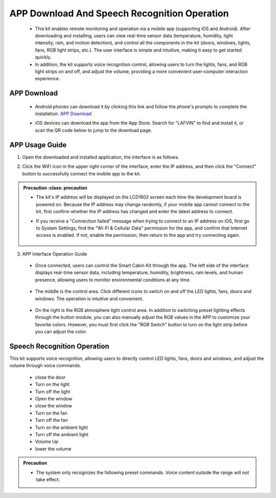 APP Download And Speech Recognition Operation
=====================

 - This kit enables remote monitoring and operation via a mobile app (supporting iOS and Android). After downloading and installing, users can view real-time sensor data (temperature, humidity, light intensity, rain, and motion detection), and control all the components in the kit (doors, windows, lights, fans, RGB light strips, etc.). The user interface is simple and intuitive, making it easy to get started quickly.
 - In addition, the kit supports voice recognition control, allowing users to turn the lights, fans, and RGB light strips on and off, and adjust the volume, providing a more convenient user-computer interaction experience.

APP Download
-------------

 - Android phones can download it by clicking this link and follow the phone's prompts to complete the installation. `APP Download <https://www.dropbox.com/scl/fi/j6oue7pij59qyy9cwqclh/CH34x_Install_Windows_v3_4.zip?rlkey=xttzwik1qp56naxw8v7ostmkq&e=1&st=kcy0xjl1&dl=0>`_
 
 - iOS devices can download the app from the App Store. Search for "LAFVIN" to find and install it, or scan the QR code below to jump to the download page.


   .. image:: _static/51.APP.png

   .. image:: _static/52.APP.png


APP Usage Guide
---------------

1. Open the downloaded and installed application, the interface is as follows.

   .. image:: _static/53.APP.png

2. Click the WiFi icon in the upper right corner of the interface, enter the IP address, and then click the "Connect" button to successfully connect the mobile app to the kit.

   .. image:: _static/55.APP.png

   .. image:: _static/54.APP.png



.. admonition:: Precaution
   :class: precaution

 - The kit's IP address will be displayed on the LCD1602 screen each time the development board is powered on. Because the IP address may change randomly, if your mobile app cannot connect to the kit, first confirm whether the IP address has changed and enter the latest address to connect.
 - If you receive a "Connection failed" message when trying to connect to an IP address on iOS, first go to System Settings, find the "Wi-Fi & Cellular Data" permission for the app, and confirm that Internet access is enabled. If not, enable the permission, then return to the app and try connecting again.

    .. image:: _static/56.APP.jpg

3. APP Interface Operation Guide

 - Once connected, users can control the Smart Cabin Kit through the app. The left side of the interface displays real-time sensor data, including temperature, humidity, brightness, rain levels, and human presence, allowing users to monitor environmental conditions at any time.

     .. image:: _static/57.APP.png

 - The middle is the control area. Click different icons to switch on and off the LED lights, fans, doors and windows. The operation is intuitive and convenient.

    .. image:: _static/58.APP.png

 - On the right is the RGB atmosphere light control area. In addition to switching preset lighting effects through the button module, you can also manually adjust the RGB values ​​in the APP to customize your favorite colors. However, you must first click the "RGB Switch" button to turn on the light strip before you can adjust the color.

    .. image:: _static/59.APP.png




Speech Recognition Operation
----------------------------

This kit supports voice recognition, allowing users to directly control LED lights, fans, doors and windows, and adjust the volume through voice commands. 

 - close the door
 - Turn on the light
 - Turn off the light
 - Open the window
 - close the window
 - Turn on the fan
 - Turn off the fan
 - Turn on the ambient light
 - Turn off the ambient light
 - Volume Up
 - lower the volume

.. admonition:: Precaution

 - The system only recognizes the following preset commands. Voice content outside the range will not take effect.

